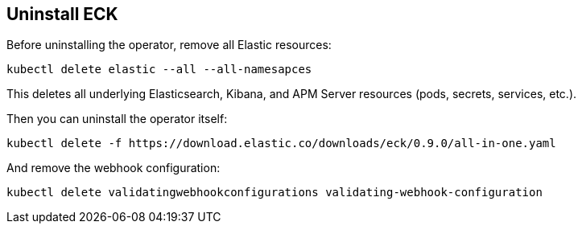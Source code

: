 [id="{p}-uninstall"]
== Uninstall ECK

Before uninstalling the operator, remove all Elastic resources:

[source,shell]
----
kubectl delete elastic --all --all-namesapces
----

This deletes all underlying Elasticsearch, Kibana, and APM Server resources (pods, secrets, services, etc.).

Then you can uninstall the operator itself:

[source,shell]
----
kubectl delete -f https://download.elastic.co/downloads/eck/0.9.0/all-in-one.yaml
----

And remove the webhook configuration:

[source,shell]
----
kubectl delete validatingwebhookconfigurations validating-webhook-configuration
----
